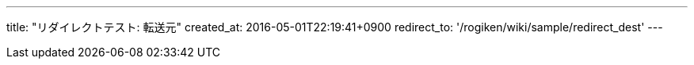 ---
title: "リダイレクトテスト: 転送元"
created_at: 2016-05-01T22:19:41+0900
redirect_to: '/rogiken/wiki/sample/redirect_dest'
---
